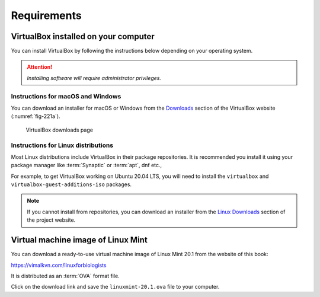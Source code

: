 Requirements
============
   
VirtualBox installed on your computer
-------------------------------------
You can install VirtualBox by following the 
instructions below depending on your 
operating system.

.. attention::

   *Installing software will require administrator 
   privileges.*

Instructions for macOS and Windows
..................................
You can download an installer for macOS or Windows 
from the `Downloads <https://www.virtualbox.org/wiki/Downloads>`__
section of the VirtualBox website (:numref:`fig-221a`).

.. _fig-221a:

.. figure:: images/virtualbox-downloads.png

   VirtualBox downloads page

Instructions for Linux distributions
....................................
Most Linux distributions include VirtualBox in their
package repositories. It is recommended you install it
using your package manager like :term:`Synaptic` or
:term:`apt`, dnf etc.,

For example, to get VirtualBox working on Ubuntu 20.04 LTS, 
you will need to install the ``virtualbox`` and 
``virtualbox-guest-additions-iso`` packages.

.. note::

   If you cannot install from repositories,
   you can download an installer from the
   `Linux Downloads <https://www.virtualbox.org/wiki/Linux_Downloads>`__
   section of the project website.

Virtual machine image of Linux Mint
-----------------------------------
You can download a ready-to-use virtual machine image
of Linux Mint 20.1 from the website of this
book:

https://vimalkvn.com/linuxforbiologists

It is distributed as an :term:`OVA` format file.

Click on the download link and save the 
``linuxmint-20.1.ova`` file to your computer.


